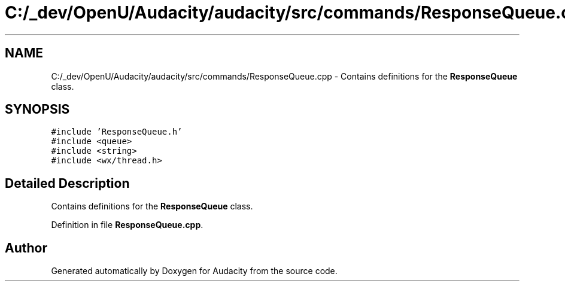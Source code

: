 .TH "C:/_dev/OpenU/Audacity/audacity/src/commands/ResponseQueue.cpp" 3 "Thu Apr 28 2016" "Audacity" \" -*- nroff -*-
.ad l
.nh
.SH NAME
C:/_dev/OpenU/Audacity/audacity/src/commands/ResponseQueue.cpp \- Contains definitions for the \fBResponseQueue\fP class\&.  

.SH SYNOPSIS
.br
.PP
\fC#include 'ResponseQueue\&.h'\fP
.br
\fC#include <queue>\fP
.br
\fC#include <string>\fP
.br
\fC#include <wx/thread\&.h>\fP
.br

.SH "Detailed Description"
.PP 
Contains definitions for the \fBResponseQueue\fP class\&. 


.PP
Definition in file \fBResponseQueue\&.cpp\fP\&.
.SH "Author"
.PP 
Generated automatically by Doxygen for Audacity from the source code\&.
